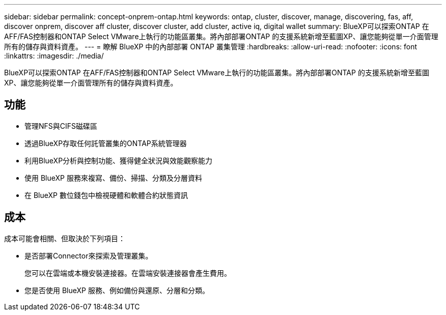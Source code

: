 ---
sidebar: sidebar 
permalink: concept-onprem-ontap.html 
keywords: ontap, cluster, discover, manage, discovering, fas, aff, discover onprem, discover aff cluster, discover cluster, add cluster, active iq, digital wallet 
summary: BlueXP可以探索ONTAP 在AFF/FAS控制器和ONTAP Select VMware上執行的功能區叢集。將內部部署ONTAP 的支援系統新增至藍圖XP、讓您能夠從單一介面管理所有的儲存與資料資產。 
---
= 瞭解 BlueXP 中的內部部署 ONTAP 叢集管理
:hardbreaks:
:allow-uri-read: 
:nofooter: 
:icons: font
:linkattrs: 
:imagesdir: ./media/


[role="lead"]
BlueXP可以探索ONTAP 在AFF/FAS控制器和ONTAP Select VMware上執行的功能區叢集。將內部部署ONTAP 的支援系統新增至藍圖XP、讓您能夠從單一介面管理所有的儲存與資料資產。



== 功能

* 管理NFS與CIFS磁碟區
* 透過BlueXP存取任何託管叢集的ONTAP系統管理器
* 利用BlueXP分析與控制功能、獲得健全狀況與效能觀察能力
* 使用 BlueXP 服務來複寫、備份、掃描、分類及分層資料
* 在 BlueXP 數位錢包中檢視硬體和軟體合約狀態資訊




== 成本

成本可能會相關、但取決於下列項目：

* 是否部署Connector來探索及管理叢集。
+
您可以在雲端或本機安裝連接器。在雲端安裝連接器會產生費用。

* 您是否使用 BlueXP 服務、例如備份與還原、分層和分類。

